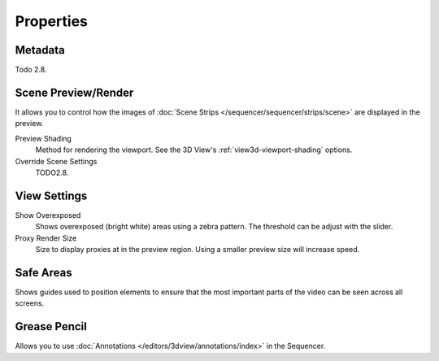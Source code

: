 
**********
Properties
**********

Metadata
========

Todo 2.8.


Scene Preview/Render
====================

It allows you to control how the images of :doc:`Scene Strips </sequencer/sequencer/strips/scene>`
are displayed in the preview.

Preview Shading
   Method for rendering the viewport.
   See the 3D View's :ref:`view3d-viewport-shading` options.
Override Scene Settings
   TODO2.8.


View Settings
=============

Show Overexposed
   Shows overexposed (bright white) areas using a zebra pattern.
   The threshold can be adjust with the slider.
Proxy Render Size
   Size to display proxies at in the preview region.
   Using a smaller preview size will increase speed.


Safe Areas
==========

Shows guides used to position elements to ensure that
the most important parts of the video can be seen across all screens.

.. seealso::

   See :ref:`Safe Areas <camera-safe-areas>` in the camera docs.


Grease Pencil
=============

Allows you to use :doc:`Annotations </editors/3dview/annotations/index>` in the Sequencer.
